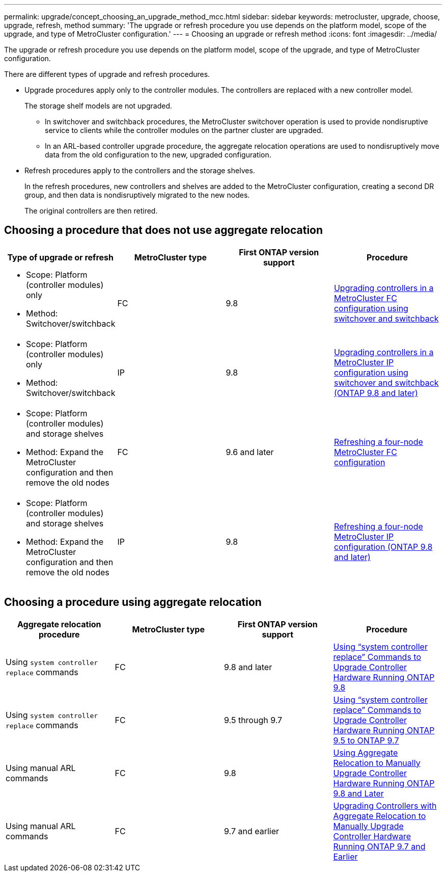 ---
permalink: upgrade/concept_choosing_an_upgrade_method_mcc.html
sidebar: sidebar
keywords: metrocluster, upgrade, choose, upgrade, refresh, method
summary: 'The upgrade or refresh procedure you use depends on the platform model, scope of the upgrade, and type of MetroCluster configuration.'
---
= Choosing an upgrade or refresh method
:icons: font
:imagesdir: ../media/

[.lead]
The upgrade or refresh procedure you use depends on the platform model, scope of the upgrade, and type of MetroCluster configuration.

There are different types of upgrade and refresh procedures.

* Upgrade procedures apply only to the controller modules. The controllers are replaced with a new controller model.
+
The storage shelf models are not upgraded.

 ** In switchover and switchback procedures, the MetroCluster switchover operation is used to provide nondisruptive service to clients while the controller modules on the partner cluster are upgraded.
 ** In an ARL-based controller upgrade procedure, the aggregate relocation operations are used to nondisruptively move data from the old configuration to the new, upgraded configuration.

* Refresh procedures apply to the controllers and the storage shelves.
+
In the refresh procedures, new controllers and shelves are added to the MetroCluster configuration, creating a second DR group, and then data is nondisruptively migrated to the new nodes.
+
The original controllers are then retired.

== Choosing a procedure that does not use aggregate relocation

[options="header"]
|===
| Type of upgrade or refresh | MetroCluster type | First ONTAP version support | Procedure

a|
* Scope: Platform (controller modules) only
* Method: Switchover/switchback
a|
FC
a|
9.8
a|
xref:task_upgrade_controllers_in_a_four_node_fc_mcc_us_switchover_and_switchback_mcc_fc_4n_cu.adoc[Upgrading controllers in a MetroCluster FC configuration using switchover and switchback]

a|
* Scope: Platform (controller modules) only
* Method: Switchover/switchback
a|
IP
a|
9.8
a|
xref:task_upgrade_controllers_in_a_four_node_ip_mcc_us_switchover_and_switchback_mcc_ip.adoc[Upgrading controllers in a MetroCluster IP configuration using switchover and switchback (ONTAP 9.8 and later)]

a|
* Scope: Platform (controller modules) and storage shelves
* Method: Expand the MetroCluster configuration and then remove the old nodes
a|
FC
a|
9.6 and later
a|
xref:task_refresh_4n_mcc_fc.adoc[Refreshing a four-node MetroCluster FC configuration]

a|
* Scope: Platform (controller modules) and storage shelves
* Method: Expand the MetroCluster configuration and then remove the old nodes
a|
IP
a|
9.8
a|
xref:task_refresh_4n_mcc_ip.adoc[Refreshing a four-node MetroCluster IP configuration (ONTAP 9.8 and later)]

|===

== Choosing a procedure using aggregate relocation

[options="header"]
|===
| Aggregate relocation procedure |  MetroCluster type | First ONTAP version support | Procedure

a|
Using `system controller replace` commands
a|
FC
a|
9.8 and later
a|
https://docs.netapp.com/us-en/ontap-systems/upgrade-arl-auto-app/[Using "`system controller replace`" Commands to Upgrade Controller Hardware Running ONTAP 9.8]

a|
Using `system controller replace` commands
a|
FC
a|
9.5 through 9.7
a|
https://library.netapp.com/ecm/ecm_download_file/ECMLP2848956[Using "`system controller replace`" Commands to Upgrade Controller Hardware Running ONTAP 9.5 to ONTAP 9.7]

a|
Using manual ARL commands
a|
FC
a|
9.8
a|
https://library.netapp.com/ecm/ecm_download_file/ECMLP2659356[Using Aggregate Relocation to Manually Upgrade Controller Hardware Running ONTAP 9.8 and Later]

a|
Using manual ARL commands
a|
FC
a|
9.7 and earlier
a|
https://library.netapp.com/ecm/ecm_download_file/ECMLP2875250[Upgrading Controllers with Aggregate Relocation to Manually Upgrade Controller Hardware Running ONTAP 9.7 and Earlier]

|===
